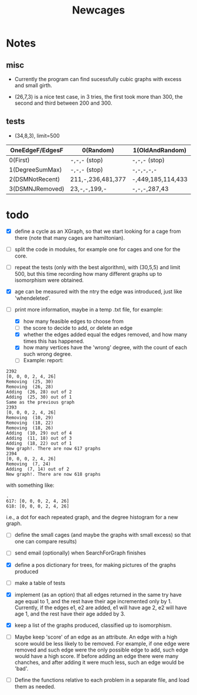 #+TITLE: Newcages

* Notes

** misc

- Currently the program can find sucessfully cubic graphs with excess
  and small girth.

- (26,7,3) is a nice test case, in 3 tries, the first took more than
  300, the second and third between 200 and 300.

** tests

- (34,8,3), limit=500

| OneEdgeF/EdgesF | 0(Random)         | 1(OldAndRandom)   | 2(OldAndRandomNRD) | 3(AlternateDM) |
|-----------------+-------------------+-------------------+--------------------+----------------|
| 0(First)        | -,-,- (stop)      | -,-,- (stop)      | -,-,- (stop)       | -,-,- (stop)   |
| 1(DegreeSumMax) | -,-,- (stop)      | -,-,-,-,-         | -,-,-,-,-          | -,-,-,-,-      |
| 2(DSMNotRecent) | 211,-,236,481,377 | -,449,185,114,433 | -,129,-,270,497    | -,-,414,433,-  |
| 3(DSMNJRemoved) | 23,-,-,199,-      | -,-,-,287,43      | 249,303,288,152,-  | -,-,-,-,-      |

* todo

- [X] define a cycle as an XGraph, so that we start looking for a cage
  from there (note that many cages are hamiltonian).

- [ ] split the code in modules, for example one for cages and one for
  the core.

- [ ] repeat the tests (only with the best algorithm), with (30,5,5)
  and limit 500, but this time recording how many different graphs up
  to isomorphism were obtained. 

- [X] age can be measured with the ntry the edge was introduced, just
  like 'whendeleted'.

- [-] print more information, maybe in a temp .txt file, for example:
  - [X] how many feasible edges to choose from
  - [ ] the score to decide to add, or delete an edge
  - [X] whether the edges added equal the edges removed, and how many
    times this has happened.
  - [X] how many vertices have the 'wrong' degree, with the count of
    each such wrong degree.
  - [ ] Example: report:
#+begin_example
2392
[0, 0, 0, 2, 4, 26]
Removing  (25, 30)
Removing  (26, 28)
Adding  (26, 28) out of 2
Adding  (25, 30) out of 1
Same as the previous graph
2393
[0, 0, 0, 2, 4, 26]
Removing  (10, 29)
Removing  (18, 22)
Removing  (18, 26)
Adding  (10, 29) out of 4
Adding  (11, 18) out of 3
Adding  (18, 22) out of 1
New graph!. There are now 617 graphs
2394
[0, 0, 0, 2, 4, 26]
Removing  (7, 24)
Adding  (7, 14) out of 2
New graph!. There are now 618 graphs
#+end_example
  with something like:    
#+begin_example
.
617: [0, 0, 0, 2, 4, 26]
618: [0, 0, 0, 2, 4, 26]
#+end_example
i.e., a dot for each repeated graph, and the degree histogram for a
new graph.

- [ ] define the small cages (and maybe the graphs with small excess)
  so that one can compare results)

- [ ] send email (optionally) when SearchForGraph finishes

- [X] define a pos dictionary for trees, for making pictures of the
  graphs produced

- [ ] make a table of tests

- [X] implement (as an option) that all edges returned in the same try
  have age equal to 1, and the rest have their age incremented only
  by 1. Currently, if the edges e1, e2 are added, e1 will have age 2,
  e2 will have age 1, and the rest have their age added by 3.

- [X] keep a list of the graphs produced, classified up to isomorphism.

- [ ] Maybe keep 'score' of an edge as an attribute. An edge with a
  high score would be less likely to be removed. For example, if one
  edge were removed and such edge were the only possible edge to add,
  such edge would have a high score. If before adding an edge there
  were many chanches, and after adding it were much less, such an edge
  would be 'bad'.

- [ ] Define the functions relative to each problem in a separate
  file, and load them as needed.
